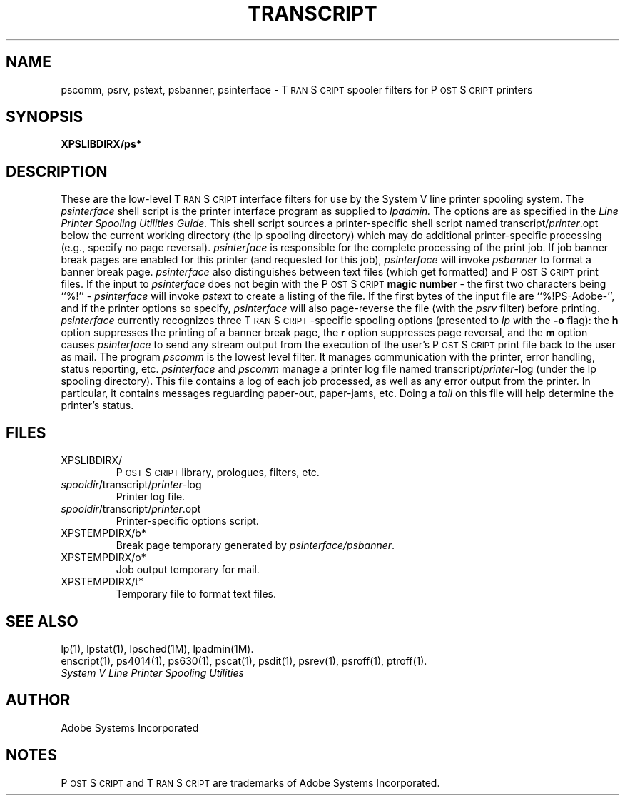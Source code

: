 .TH TRANSCRIPT 8 "12 Nov 1985" "Adobe Systems"
\" RCSID: $Header: transcript.syv,v 2.1 85/11/24 12:40:57 shore Rel $
\" @(#)Copyright Apple Computer 1987\tVersion 1.1 of transcript.8 on 87/05/04 19:13:15
.ds PS P\s-2OST\s+2S\s-2CRIPT\s+2
.ds TS T\s-2RAN\s+2S\s-2CRIPT\s+2
.SH NAME
pscomm, psrv, pstext, psbanner, psinterface \- T\s-2RAN\s+2S\s-2CRIPT\s+2 spooler filters for P\s-2OST\s+2S\s-2CRIPT\s+2 printers
.SH "SYNOPSIS"
.B XPSLIBDIRX/ps*
.SH "DESCRIPTION"
These are the low-level \*(TS interface filters for use by the 
System V line printer spooling system.
The
.I psinterface
shell script is the printer interface program as supplied to 
.I lpadmin.
The options are as specified in the
.I Line Printer Spooling Utilities Guide.
This shell script sources a printer-specific shell script named 
transcript/\fIprinter\fP.opt
below the current working directory (the lp spooling directory) which
may do additional printer-specific processing (e.g., specify 
no page reversal).  
.I psinterface
is responsible for the complete processing of the print job.
If job banner break pages are enabled for this printer (and requested
for this job),
.I psinterface
will invoke
.I psbanner
to format a banner break page.
.I psinterface
also distinguishes between text files (which get formatted) and \*(PS print 
files.  If the input to 
.I psinterface
does not begin with the \*(PS 
.B magic number
\- the first two characters being ``%!'' \-
.I psinterface
will invoke
.I pstext
to create a listing of the file.
If the first bytes of the input file are ``%!PS-Adobe-'',
and if the printer options so specify,
.I psinterface
will also page-reverse the file (with the
.I psrv
filter) before printing.
.I psinterface
currently recognizes three \*(TS-specific spooling options (presented to 
.I lp
with the
.B \-o
flag): the 
.B h
option suppresses the printing of a banner break page, the
.B r
option suppresses page reversal, and the 
.B m
option causes 
.I psinterface
to send any stream output from the execution of the user's \*(PS
print file back to the user as mail.
The program 
.I pscomm
is the lowest level filter.  It manages communication with the printer,
error handling, status reporting, etc.  
.I psinterface 
and 
.I pscomm
manage a printer log file named
transcript/\fIprinter\fP-log (under the lp spooling directory).
This file contains a log of each job processed, as well as any
error output from the printer.  In particular, it contains messages
reguarding paper-out, paper-jams, etc.  Doing a 
.I tail
on this file will help determine the printer's status.
.SH FILES
.TP
XPSLIBDIRX/
\*(PS library, prologues, filters, etc.
.TP
\fIspooldir\fP/transcript/\fIprinter\fP-log
Printer log file.
.TP
\fIspooldir\fP/transcript/\fIprinter\fP.opt
Printer-specific options script.
.TP
XPSTEMPDIRX/b*
Break page temporary generated by 
.IR psinterface/psbanner .
.TP
XPSTEMPDIRX/o*
Job output temporary for mail.
.TP
XPSTEMPDIRX/t*
Temporary file to format text files.
.SH "SEE ALSO"
lp(1), lpstat(1), lpsched(1M), lpadmin(1M).
.br
enscript(1), ps4014(1), ps630(1), pscat(1), psdit(1), psrev(1), psroff(1), ptroff(1).
.br
.I System V Line Printer Spooling Utilities
.SH AUTHOR
Adobe Systems Incorporated
.SH NOTES
\*(PS and \*(TS are trademarks of Adobe Systems Incorporated.
